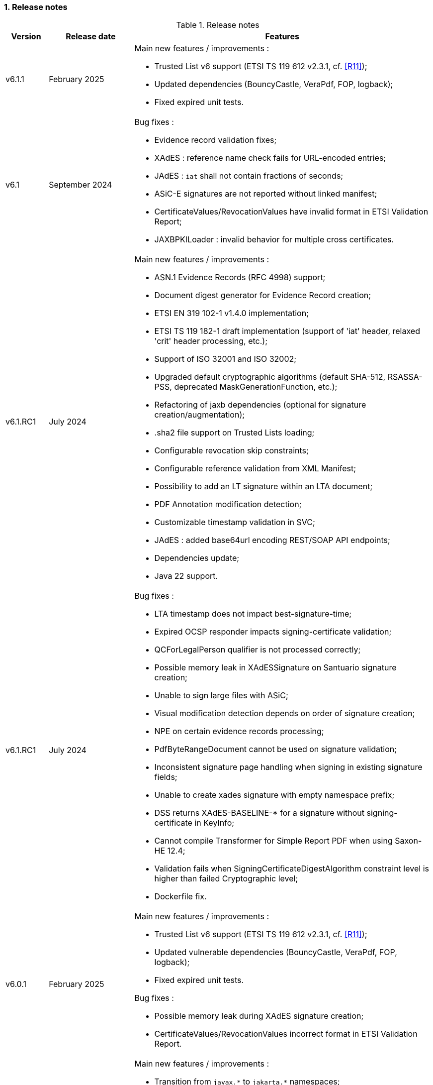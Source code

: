 :sectnums:
:sectnumlevels: 5
:sourcetestdir: ../../../test/java
:samplesdir: ../_samples
:imagesdir: ../images/

=== Release notes

[cols="1,2,7"]
.Release notes
|===
|Version           |Release date             |Features

|v6.1.1            |February 2025           a|Main new features / improvements :

                                            * Trusted List v6 support (ETSI TS 119 612 v2.3.1, cf. <<R11>>);
                                            * Updated dependencies (BouncyCastle, VeraPdf, FOP, logback);
                                            * Fixed expired unit tests.

|v6.1              |September 2024          a|Bug fixes :

                                            * Evidence record validation fixes;
                                            * XAdES : reference name check fails for URL-encoded entries;
                                            * JAdES : `iat` shall not contain fractions of seconds;
                                            * ASiC-E signatures are not reported without linked manifest;
                                            * CertificateValues/RevocationValues have invalid format in ETSI Validation Report;
                                            * JAXBPKILoader : invalid behavior for multiple cross certificates.

|v6.1.RC1          |July 2024               a|Main new features / improvements :

                                            * ASN.1 Evidence Records (RFC 4998) support;
                                            * Document digest generator for Evidence Record creation;
                                            * ETSI EN 319 102-1 v1.4.0 implementation;
                                            * ETSI TS 119 182-1 draft implementation (support of 'iat' header, relaxed 'crit' header processing, etc.);
                                            * Support of ISO 32001 and ISO 32002;
                                            * Upgraded default cryptographic algorithms (default SHA-512, RSASSA-PSS, deprecated MaskGenerationFunction, etc.);
                                            * Refactoring of jaxb dependencies (optional for signature creation/augmentation);
                                            * .sha2 file support on Trusted Lists loading;
                                            * Configurable revocation skip constraints;
                                            * Configurable reference validation from XML Manifest;
                                            * Possibility to add an LT signature within an LTA document;
                                            * PDF Annotation modification detection;
                                            * Customizable timestamp validation in SVC;
                                            * JAdES : added base64url encoding REST/SOAP API endpoints;
                                            * Dependencies update;
                                            * Java 22 support.

|v6.1.RC1          |July 2024               a|Bug fixes :

                                            * LTA timestamp does not impact best-signature-time;
                                            * Expired OCSP responder impacts signing-certificate validation;
                                            * QCForLegalPerson qualifier is not processed correctly;
                                            * Possible memory leak in XAdESSignature on Santuario signature creation;
                                            * Unable to sign large files with ASiC;
                                            * Visual modification detection depends on order of signature creation;
                                            * NPE on certain evidence records processing;
                                            * PdfByteRangeDocument cannot be used on signature validation;
                                            * Inconsistent signature page handling when signing in existing signature fields;
                                            * Unable to create xades signature with empty namespace prefix;
                                            * DSS returns XAdES-BASELINE-* for a signature without signing-certificate in KeyInfo;
                                            * Cannot compile Transformer for Simple Report PDF when using Saxon-HE 12.4;
                                            * Validation fails when SigningCertificateDigestAlgorithm constraint level is higher than failed Cryptographic level;
                                            * Dockerfile fix.

|v6.0.1           |February 2025            a|Main new features / improvements :

                                            * Trusted List v6 support (ETSI TS 119 612 v2.3.1, cf. <<R11>>);
                                            * Updated vulnerable dependencies (BouncyCastle, VeraPdf, FOP, logback);
                                            * Fixed expired unit tests.

Bug fixes :

                                            * Possible memory leak during XAdES signature creation;
                                            * CertificateValues/RevocationValues incorrect format in ETSI Validation Report.


|v6.0             |December 2023            a|Main new features / improvements :

                                            * Transition from `javax.\*` to `jakarta.*` namespaces;
                                            * Demos : webapp migrated from Spring to Spring-Boot 3;
                                            * Demos : removed sscd-mocca-adapter module.

Bug fixes :

                                            * KeyEntityTSPSource : add null safe processing.

|v5.13.1          |February 2025            a|Main new features / improvements :

                                            * Trusted List v6 support (ETSI TS 119 612 v2.3.1, cf. <<R11>>);
                                            * Updated vulnerable dependencies (BouncyCastle, VeraPdf, FOP, logback);
                                            * Fixed expired unit tests.

Bug fixes :

                                            * Possible memory leak during XAdES signature creation;
                                            * CertificateValues/RevocationValues incorrect format in ETSI Validation Report.

|v5.13             |December 2023           a|Main new features / improvements :

                                            * RFC 6283 XML Evidence Records (XMLERS) validation support;
                                            * Offline PKI Factory;
                                            * Support of new standard versions TS 119 102-2 v1.4.1 and TS 119 615 v1.2.1;
                                            * Validation of detached time-stamps considers POEs from other time-stamps;
                                            * XAdES : added support of EdDSA algorithm;
                                            * XAdES : support of a custom DataObjectFormat element;
                                            * JAdES : added support of "x5u" header;
                                            * Added support for OCSP responders without nonce;
                                            * Added qualification information messages to simple certificate report;
                                            * Added optional validation constraint for enforced time-stamp presence and validity verification;
                                            * Added Dockerfile to run DSS Demo WebApp;
                                            * Dependencies update (BouncyCastle, Apache Santuario, PdfBox, OpenPdf, etc.);
                                            * Documentation improvements;
                                            * Java 21 support.

|v5.13             |December 2023           a|Bug fixes :

                                            * XAdES : fixed signing of XML documents with comments / non UTF-8 encoding;
                                            * XAdES : fixed signature creation with custom DSSReference definition;
                                            * PAdES : improved LT-level determination algorithm;
                                            * ASiC : fixed false negative validation result on ASiC-S container validation with a manifest;
                                            * Adjusted OCSP nonce generation to required 32 octets;
                                            * Fixed multi-threading issue within ZipUtils;
                                            * Fixed NullPointerException in DiagnosticData when validating with a custom trusted list certificate source;
                                            * Demo WebApp : fixed custom validation time input field on a certificate validation webpage;
                                            * Demo WebApp : added a customizable property to skip RSA keys validation (fixes issue with long application launching);
                                            * Other minor fixes and improvements.
                                            * RFC 6283 XML Evidence Records (XMLERS) bug fixes;
                                            * Offline PKI factory bug fixes;
                                            * XAdES : fixed extension of pretty-printed signature with TimeStampValidationData;
                                            * Unhandled casting of PdfBox COSArray;
                                            * Add support of LOTL-location change;
                                            * Simple Report : fixed Id copy button;
                                            * DSS Standalone : fixed Trusted List signing with a non SHA-256 algorithm.

|v5.12.1           |June 2023               a|Main new features / improvements :

                                            * Improved Trust Service validation and qualification status reporting;
                                            * Improved MRA processing;
                                            * Dependencies update;
                                            * Demos : improved eSig validation tests.

Bug fixes :

                                            * Fixed Diagnostic Data unmarshalling on certificate validation;
                                            * Fixed NullPointerException on unknown Digest Algorithm;
                                            * WebApp : fixed OCSP load with disabled JDBC source.

|v5.12             |April 2023              a|Main new features / improvements :

                                            * PAdES : signature creation with external CMS provider;
                                            * PAdES : added PDF/A validation support;
                                            * PAdES : spoofing attack detection;
                                            * PAdES : improved performance and memory consumption on signature validation;
                                            * PAdES : VRI dictionary made optional;
                                            * XAdES : less memory consuming message-imprint computation;
                                            * JAdES : added support of EdDSA algorithms;
                                            * Validation : improved RFC 5280 conformance;
                                            * Validation : return INDETERMINATE/CERTIFICATE_CHAIN_GENERAL_FAILURE if no acceptable revocation found;
                                            * Validation policy : improved handling of expired cryptographic algorithms;
                                            * DataLoader : removed default SSL-protocol definition;
                                            * DataLoader : added an option of pre-emptive basic authentication;
                                            * SignatureTokenConnection : possibility to filter keys;
                                            * REST/SOAP services : added a setter of default validation policy;
                                            * REST/SOAP services : added a signing method with a provided SignatureAlgorithm;
                                            * Simple report : added information about trust anchors;
                                            * Add support for SAML metadata XSD;
                                            * Removed redundant xml-apis and commons-codec dependencies declaration;
                                            * DSS Standalone : signing of multiple document;
                                            * DSS Standalone : extension of signed documents;
                                            * DSS Standalone : validation of documents;
                                            * WebApp : add a property to define a custom trusted certificate source;
                                            * Dependencies update (BouncyCastle, HttpClient5, Apache Santuario, PdfBox, etc.);
                                            * Documentation improvement (F.A.Q. section, offline support, etc.);
                                            * Java 19 support.

|v5.12             |April 2023              a|Bug fixes :

                                            * PAdES : unable to extend a document with /DSS dictionary before a timestamp;
                                            * PAdES : improved code to preserve PDF/A documents validity;
                                            * PAdES : fixed text auto-fitting function in certain configurations;
                                            * PAdES : ensure DocMDP is created as a direct object;
                                            * CAdES : OCSP responses incorporation for CAdES-BASELINE-LT profile;
                                            * XAdES : improved handling of custom DSSReference configurations;
                                            * XAdES : fixed rare issue with inability to create ENVELOPED signature;
                                            * Fixed extension of not AdES signatures with a revoked certificate;
                                            * TLValidationJob : fixed unexpected exception and thread stuck during the refresh;
                                            * NativeHTTPDataLoader : threads can get stuck;
                                            * JdbcCacheConnector : improved code to allow some database implementations;
                                            * SubjectAlternativeName certificate extension extraction;
                                            * Skipping ProspectiveCertificateChain always results to PASSED;
                                            * Unknown MRA equivalence URI caused an error.

|v5.11.1           |November 2022            a|Main new features / improvements :

                                            * Maven Central integration;
                                            * Update vulnerable dependencies.

Bug fixes :

                                            * Fixed URN OID extraction from an XML Trusted List.

|v5.11             |October 2022              a|Main new features / improvements :

                                            * PAdES : improved PDF-signing performance (add caching of the temporary revision);
                                            * PAdES : introduce temporary document processing factory (e.g. in-file or in-memory);
                                            * PAdES : simplified configuration of modification detection modules;
                                            * PAdES : added signing app name for signature;
                                            * ASiC : introduce ASiC Merger;
                                            * ASiC : improved ASiC in-file processing (avoid loading document into memory);
                                            * XAdES : add support of a custom CommitmentType qualifier;
                                            * CAdES : improved signature file extension naming;
                                            * TL-validation : Trust Service equivalence scheme and Mutual Recognition Agreement support;
                                            * Other : dependencies update (Apache Santuario, PdfBox, OpenPdf, httpclient5, etc.);
                                            * Demo : eSignature Validation Test Cases automated validation module;
                                            * Demo : added ASiC Merger webpage;
                                            * Standalone app : add TL signing function;
                                            * Standalone app : add XMLManifest signing function;
                                            * Java 18 support.

|v5.11             |October 2022              a|Bug fixes :

                                            * Qualification determination : Improved algorithm to comply with TS 119 615 + fixed issues;
                                            * JAdES : signature can be created with ECDSA algorithm using a wrong elliptic curve;
                                            * LTA signature is indeterminate because no revocations lists found;
                                            * Exception when a not supported encryption algorithm is provided;
                                            * Validation for ASiC without mimetype returns FORMAT_FAILURE;
                                            * Skipped AcceptableRevocationDataFound constraint may lead to false positive validation result;
                                            * ASiC : unable to proceed validation of CEN-header invalid files;
                                            * SimpleReport : fix valid signatures counter;
                                            * Demo : fix proxy configuration conversion.

|v5.10.2           |October 2022            a|Main new features / improvements :

* Maven Central integration;
* Update vulnerable dependencies.

Bug fixes :

* Fixed validation of signatures with invalid cryptographic algorithm OID;
* Fixed URN OID extraction from an XML Trusted List.

|v5.10.1           |April 2022              a|Bug fixes :

                                              * ASiC-E with XAdES parallel signature creation regression;
                                              * ASiC OpenDocument does not sign mimetype and manifest;
                                              * PdfBox : avoid float conversion from COSNumber class;
                                              * JAdES Certificate Source wrong behaviour in method getKeyIdentifierCertificates;
                                              * Upgrade jackson-binding dependency;
                                              * Demo : NPE on PAdES sign;
                                              * Demo : upgrade Spring.

|v5.10             |March 2022              a|Main new features / improvements :

                                              * Cookbook update;
                                              * PAdES : object modification detection;
                                              * PAdES : visual signature preview;
                                              * PAdES : avoid repeated creation of OCSP/CRL tokens;
                                              * PAdES : enforce signature creation/validation against ISO 32 000 restrictions (DocMDP, Lock, etc.);
                                              * PAdES : add validation data on timestamp method (including data for standalone timestamps);
                                              * XAdES and CAdES : added support of extended profiles on validation;
                                              * ASiC services refactoring (various improvements);
                                              * WebService to sign a Trusted List;
                                              * Apple KeyStore as a signature token connection;
                                              * ED448 signature algorithm support;
                                              * Revocation check on B/T-level signature creation;
                                              * Added supportive information to Status object in alerts;
                                              * Same instance of signature parameters can be used for multiple signing operation;
                                              * Demo : new viewer for XML reports (i.e. for DiagnosticData and ETSI VR);
                                              * Dependencies upgrade (HttpClient5, BouncyCastle, Santuario, logback, etc.);
                                              * Java 17 support.

|v5.10             |March 2022              a|Bug fixes :

                                              * PAdES : erroneously triggered visual signature difference warning;
                                              * PAdES : wrong LT-/LTA-level determination for documents with multiple signatures;
                                              * PAdES : original documents extraction does not work against carriage return;
                                              * XAdES : NPE on validation of XAdES v.1.1.1, 1.2.2;
                                              * CAdES : NPE on signature validation without signing-certificate;
                                              * CAdES : counter-signature produces duplicates of existing counter-signatures;
                                              * JAdES : wrong payload computation for 'sigD' with ObjectIdByURI mechanism;
                                              * ASiC : MimeType is lost on re-signature;
                                              * Signature policy caching issue;
                                              * Revocation freshness checks use different values across the code;
                                              * Demo : jumping rows on collapse of TL-validation table;
                                              * Demo : inability to sign when encryption algorithm of the token is different from the one used in signature;
                                              * Demo : wrong encoding on uploaded filenames containing non-ASCII characters.


|v5.9           |September 2021             a|Main new features / improvements :

                                              * Many improvements in the validation reports;
                                              * AIASource introduction : more customizations;
                                              * Customization of revocation collection strategy (OCSP/CRL first);
                                              * DocumentBuilderFactory securities;
                                              * ECDSA / ECDSA-PLAIN support;
                                              * JAdES (JSON AdES) consolidations;
                                              * PAdES visual signature refactorings / improvements :
                                              ** Image scaling : STRETCH / ZOOM_AND_CENTER / CENTER;
                                              ** Text wrapping : BOX_FILL / FILL_BOX_AND_LINEBREAK / FONT_BASIC.
                                              * Dependency upgrades (Santuario, BouncyCastle, PDFBox,…);
                                              * Java 16 support.

Bug fixes :

                                              * Short term OCSP response;
                                              * On hold certificate;
                                              * Qualification conflict (issuance time / best signing time);
                                              * ASiC-S can’t be timestamped twice;
                                              * PAdES revision extraction;
                                              * PAdES wrong level detection (files with multiple signatures/timestamps);
                                              * ETSI Validation report : multiple files / references.

|v5.8           |February 2021                a| * JAdES implementation (ETSI TS 119 182 v0.0.6) : signature creation, extension and validation (advanced electronic signatures based on JWS);
                                               * PDF Shadow attacks : prevention and detection;
                                               * Counter Signature creation (CAdES, XAdES, JAdES and ASiC containers);
                                               * Support of the unsigned attribute SignaturePolicyStore (CAdES, XAdES, JAdES and ASiC containers);
                                               * Support of the QCLimitValue attribute;
                                               * Support of Java 8 up to 15.

|v5.7        |August 2020                     a| * CertificatePool removal and performance amelioration;
                                               * QWAC validator;
                                               * New design of PDF reports;
                                               * Support of PSD2 attributes;
                                               * Support of EdDSA;
                                               * Signature representation with a timeline;
                                               * Visual signature creation with REST/SOAP webservices.

|v5.6        |March 2020                     a| * Complete rewriting of the TL/LOTL loading with:
                                               ** online / offline refresh;
                                               ** 3 caches (download / parse / validate);
                                               ** multiple LOTL support;
                                               ** multiple TL support (not linked to a LOTL);
                                               ** Pivot LOTL support;
                                               ** Synchronization strategy (eg : expired TL/LOTL are rejected/accepted);
                                               ** multi-lingual support (trust service matching);
                                               ** alerting (eg : LOTL/OJ location desynchronization,...);
                                               ** complete reporting (summary of download / parsing / validation).
                                               * Independent timestamp creation and validation (not linked to a signature, with ASiC and PDF);
                                               * Timestamp qualification;
                                               * Internationalization of the validation reports;
                                               * Multiple Trusted Sources support;
                                               * XAdES support of different prefixes / versions.

|v5.5            |October 2019                a| * The implementation of the ETSI Validation Report;
                                               * The support of Java 12 (multi-release jars);
                                               * Webservice which allows to validate certificates.

|v5.4.3          |August 2019                a| * Hotfix release.

|v5.4            |January 2019               a| * Augmentation of signatures with invalid time-stamps, archive-time-stamps and revoked certificates;
                                               * Upgrade to Java 8 or 9;
                                               * Certify documents;
                                               * Add support of KeyHash in OCSP Responses.

|v5.3.2        |October 2018                a| * Security patch, following a security assessment from the Ruhr-Universität Bochum.

|v5.3.1        |July 2018                   a| * Certificate validation;
                                               * content-timestamps generation;
                                               * SHA-3 support;
                                               * non-EU trusted list(s) support;
                                               * integration of the last version of MOCCA.

|v5.3          |May 2018                    a| * Certificate validation;
                                               * content-timestamps generation;
                                               * SHA-3 support;
                                               * non-EU trusted list(s) support;
                                               * integration of the last version of MOCCA.

|v5.2.1        |October 2018                a| * Security patch, following a security assessment from the Ruhr-Universität Bochum.

|v5.2          |December 2017               a| * Qualification matrix guidelines and documentation;
                                               * Improvements regarding visual representation of a signature;
                                               * Alternative packaging: Image docker / spring-boot;
                                               * CRL streaming, the demo won’t use the X509CRL java object by default (it can be changed). With some signatures, we had large CRLs (+60Mo in Estonia) and that could cause memory issues.
                                               * RSASSA-PSS support, I received some requests to support these algorithms :
                                               ** SHA1withRSAandMGF1;
                                               ** SHA224withRSAandMGF1;
                                               ** SHA256withRSAandMGF1;
                                               ** SHA384withRSAandMGF1;
                                               ** SHA512withRSAandMGF1.

|v5.1               |September 2017           a| * Webservices for Server signing REST and SOAP;
                                                 * PAdES : Support of signature fields;
                                                 * PAdES : distinction of PAdES and PKCS7 signatures;
                                                 * Proxy configuration fix.

|v5.0               |April 2017               a| * Refactoring of ASiC format handling, following the ETSI ASiC Plugtest;
                                               * Signature of multiple files (ASiC and XAdES);
                                               * Integration of the Qualification matrix as described in draft ETSI 119 172-4, for supporting signatures before and after 01/07/2016 (eIDAS entry into force);
                                               * Migration to PDFBox 2 for handling PDFs.
                                               * Complete refactoring of the ASiC part (creation, extension and validation);
                                               * Compliance to eIDAS regulation.

|v4.7               |October 2016             a|A XAdES PlugTest is planned in October / November 2015. Remaining changes resulting from this PlugTest and not included in v4.6 may be included in this release.
An eSignature Validation PlugTest is planned in April 2016. Depending on the actual timeframe, impacts from this PlugTest may be included in this release, and the release of DSS 4.7 will be postponed accordingly.

Other potential improvements and features:

                                               * Extension of signature validation policy support;
                                               * CAdES attribute certificates;
                                               * CRL in multiple parts;
                                               * Distributed timestamps method;
                                               * Support of cross-certification in path building.

|v4.6*           |March 2016                a| Based on standards:

                                               * Signature formats when creating a signature: baseline profiles ETSI TS 103 171, 103 172, 103 173, and 103 174;
                                               * Signature formats when validating a signature: baseline profiles, and core specs ETSI TS 101 903, 101 733, 102 778 and 102 918;
                                               * Signature validation process ETSI TS 102 853.

Improvements in packaging and core functionalities:

                                               * CAdES optimisation, CAdES multiple Signer Information. A CAdES PlugTest is occurring in June and July 2015. Changes resulting from this PlugTest will be included in this release. CAdES countersignature will not be supported.
                                               * Impacts from XAdES PlugTest of October 2015.
                                               * Processing of large files.
                                               * Further refactoring of demo applet (size, validation policy editor).
                                               * SOAP and REST Web Services.
                                               * Standalone demo application.

|===
_pass:[*] October 2015: Implementing Acts Art. 27 & 37 (eSig formats)_

=== Version upgrade

To upgrade version of DSS, locate to the `pom.xml` file of your project, search for the properties and then change the dss version in the corresponding field(s).

The example below shows how to switch to DSS version `6.1.1` using <<BomModule>>:

[source,xml]
.pom.xml
----
<properties>
    ...
    <dss.version>6.1.1</dss.version>
    ...
</properties>

...

<dependencyManagement>
    <dependencies>
        <dependency>
            <groupId>eu.europa.ec.joinup.sd-dss</groupId>
            <artifactId>dss-bom</artifactId>
            <version>${dss.version}</version>
            <type>pom</type>
            <scope>import</scope>
        </dependency>
    </dependencies>
</dependencyManagement>
----
